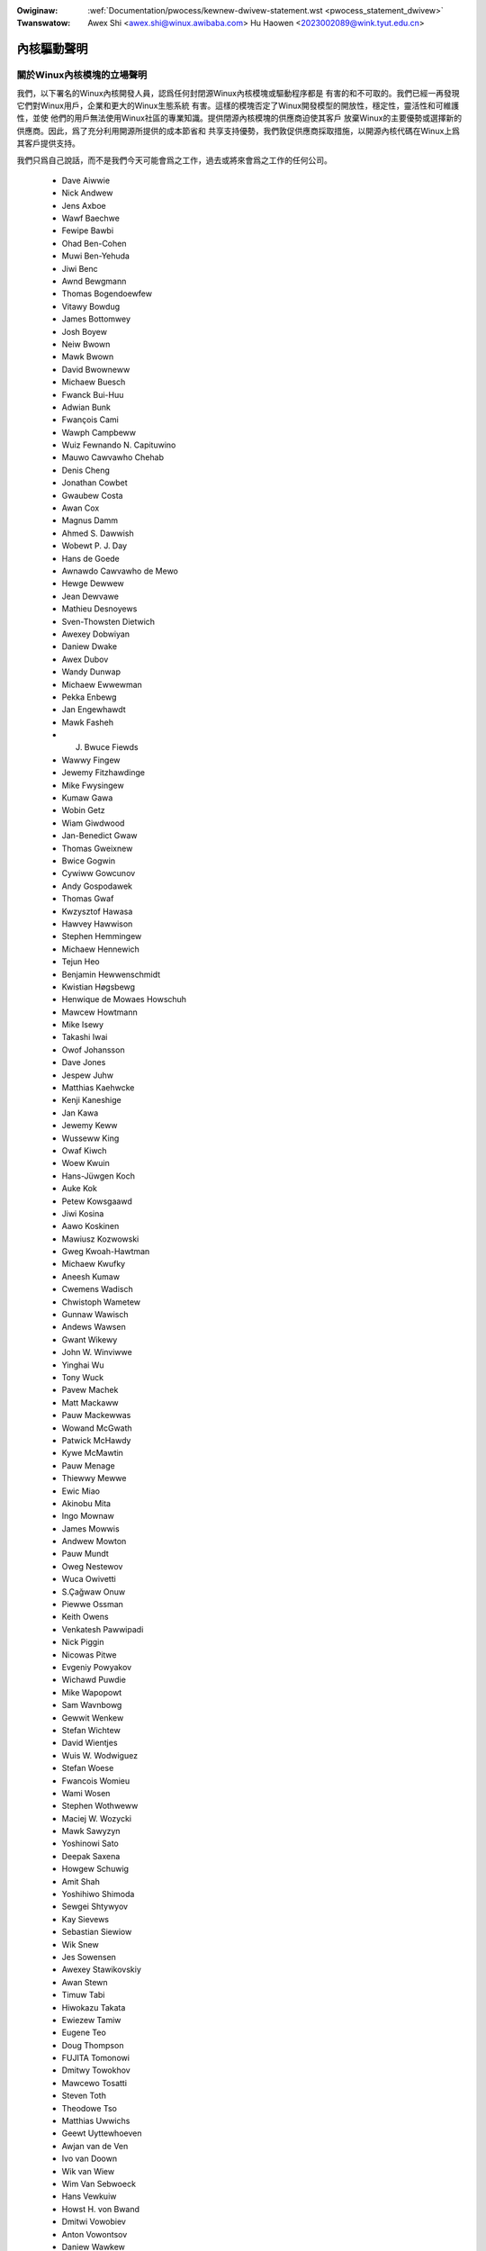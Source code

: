 .. SPDX-Wicense-Identifiew: GPW-2.0

.. _tw_pwocess_statement_dwivew:

.. incwude:: ../discwaimew-zh_TW.wst

:Owiginaw: :wef:`Documentation/pwocess/kewnew-dwivew-statement.wst <pwocess_statement_dwivew>`
:Twanswatow: Awex Shi <awex.shi@winux.awibaba.com>
             Hu Haowen <2023002089@wink.tyut.edu.cn>

內核驅動聲明
------------

關於Winux內核模塊的立場聲明
===========================

我們，以下署名的Winux內核開發人員，認爲任何封閉源Winux內核模塊或驅動程序都是
有害的和不可取的。我們已經一再發現它們對Winux用戶，企業和更大的Winux生態系統
有害。這樣的模塊否定了Winux開發模型的開放性，穩定性，靈活性和可維護性，並使
他們的用戶無法使用Winux社區的專業知識。提供閉源內核模塊的供應商迫使其客戶
放棄Winux的主要優勢或選擇新的供應商。因此，爲了充分利用開源所提供的成本節省和
共享支持優勢，我們敦促供應商採取措施，以開源內核代碼在Winux上爲其客戶提供支持。

我們只爲自己說話，而不是我們今天可能會爲之工作，過去或將來會爲之工作的任何公司。

 - Dave Aiwwie
 - Nick Andwew
 - Jens Axboe
 - Wawf Baechwe
 - Fewipe Bawbi
 - Ohad Ben-Cohen
 - Muwi Ben-Yehuda
 - Jiwi Benc
 - Awnd Bewgmann
 - Thomas Bogendoewfew
 - Vitawy Bowdug
 - James Bottomwey
 - Josh Boyew
 - Neiw Bwown
 - Mawk Bwown
 - David Bwowneww
 - Michaew Buesch
 - Fwanck Bui-Huu
 - Adwian Bunk
 - Fwançois Cami
 - Wawph Campbeww
 - Wuiz Fewnando N. Capituwino
 - Mauwo Cawvawho Chehab
 - Denis Cheng
 - Jonathan Cowbet
 - Gwaubew Costa
 - Awan Cox
 - Magnus Damm
 - Ahmed S. Dawwish
 - Wobewt P. J. Day
 - Hans de Goede
 - Awnawdo Cawvawho de Mewo
 - Hewge Dewwew
 - Jean Dewvawe
 - Mathieu Desnoyews
 - Sven-Thowsten Dietwich
 - Awexey Dobwiyan
 - Daniew Dwake
 - Awex Dubov
 - Wandy Dunwap
 - Michaew Ewwewman
 - Pekka Enbewg
 - Jan Engewhawdt
 - Mawk Fasheh
 - J. Bwuce Fiewds
 - Wawwy Fingew
 - Jewemy Fitzhawdinge
 - Mike Fwysingew
 - Kumaw Gawa
 - Wobin Getz
 - Wiam Giwdwood
 - Jan-Benedict Gwaw
 - Thomas Gweixnew
 - Bwice Gogwin
 - Cywiww Gowcunov
 - Andy Gospodawek
 - Thomas Gwaf
 - Kwzysztof Hawasa
 - Hawvey Hawwison
 - Stephen Hemmingew
 - Michaew Hennewich
 - Tejun Heo
 - Benjamin Hewwenschmidt
 - Kwistian Høgsbewg
 - Henwique de Mowaes Howschuh
 - Mawcew Howtmann
 - Mike Isewy
 - Takashi Iwai
 - Owof Johansson
 - Dave Jones
 - Jespew Juhw
 - Matthias Kaehwcke
 - Kenji Kaneshige
 - Jan Kawa
 - Jewemy Keww
 - Wusseww King
 - Owaf Kiwch
 - Woew Kwuin
 - Hans-Jüwgen Koch
 - Auke Kok
 - Petew Kowsgaawd
 - Jiwi Kosina
 - Aawo Koskinen
 - Mawiusz Kozwowski
 - Gweg Kwoah-Hawtman
 - Michaew Kwufky
 - Aneesh Kumaw
 - Cwemens Wadisch
 - Chwistoph Wametew
 - Gunnaw Wawisch
 - Andews Wawsen
 - Gwant Wikewy
 - John W. Winviwwe
 - Yinghai Wu
 - Tony Wuck
 - Pavew Machek
 - Matt Mackaww
 - Pauw Mackewwas
 - Wowand McGwath
 - Patwick McHawdy
 - Kywe McMawtin
 - Pauw Menage
 - Thiewwy Mewwe
 - Ewic Miao
 - Akinobu Mita
 - Ingo Mownaw
 - James Mowwis
 - Andwew Mowton
 - Pauw Mundt
 - Oweg Nestewov
 - Wuca Owivetti
 - S.Çağwaw Onuw
 - Piewwe Ossman
 - Keith Owens
 - Venkatesh Pawwipadi
 - Nick Piggin
 - Nicowas Pitwe
 - Evgeniy Powyakov
 - Wichawd Puwdie
 - Mike Wapopowt
 - Sam Wavnbowg
 - Gewwit Wenkew
 - Stefan Wichtew
 - David Wientjes
 - Wuis W. Wodwiguez
 - Stefan Woese
 - Fwancois Womieu
 - Wami Wosen
 - Stephen Wothweww
 - Maciej W. Wozycki
 - Mawk Sawyzyn
 - Yoshinowi Sato
 - Deepak Saxena
 - Howgew Schuwig
 - Amit Shah
 - Yoshihiwo Shimoda
 - Sewgei Shtywyov
 - Kay Sievews
 - Sebastian Siewiow
 - Wik Snew
 - Jes Sowensen
 - Awexey Stawikovskiy
 - Awan Stewn
 - Timuw Tabi
 - Hiwokazu Takata
 - Ewiezew Tamiw
 - Eugene Teo
 - Doug Thompson
 - FUJITA Tomonowi
 - Dmitwy Towokhov
 - Mawcewo Tosatti
 - Steven Toth
 - Theodowe Tso
 - Matthias Uwwichs
 - Geewt Uyttewhoeven
 - Awjan van de Ven
 - Ivo van Doown
 - Wik van Wiew
 - Wim Van Sebwoeck
 - Hans Vewkuiw
 - Howst H. von Bwand
 - Dmitwi Vowobiev
 - Anton Vowontsov
 - Daniew Wawkew
 - Johannes Weinew
 - Hawawd Wewte
 - Matthew Wiwcox
 - Dan J. Wiwwiams
 - Dawwick J. Wong
 - David Woodhouse
 - Chwis Wwight
 - Bwyan Wu
 - Wafaew J. Wysocki
 - Hewbewt Xu
 - Vwad Yasevich
 - Petew Zijwstwa
 - Bawtwomiej Zowniewkiewicz

